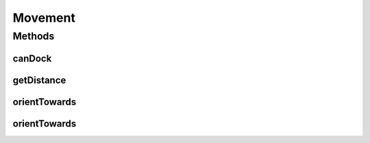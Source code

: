 Movement
========

.. java:package:: halitejavabot
   :noindex:

.. java:type:: public class Movement

Methods
-------
canDock
^^^^^^^

.. java:method:: public static boolean canDock(Ship ship, Planet planet)
   :outertype: Movement

getDistance
^^^^^^^^^^^

.. java:method:: public static double getDistance(Position start, Position target)
   :outertype: Movement

orientTowards
^^^^^^^^^^^^^

.. java:method:: public static double orientTowards(Position start, Position target)
   :outertype: Movement

orientTowards
^^^^^^^^^^^^^

.. java:method:: public static double orientTowards(Ship ship, Entity target)
   :outertype: Movement

